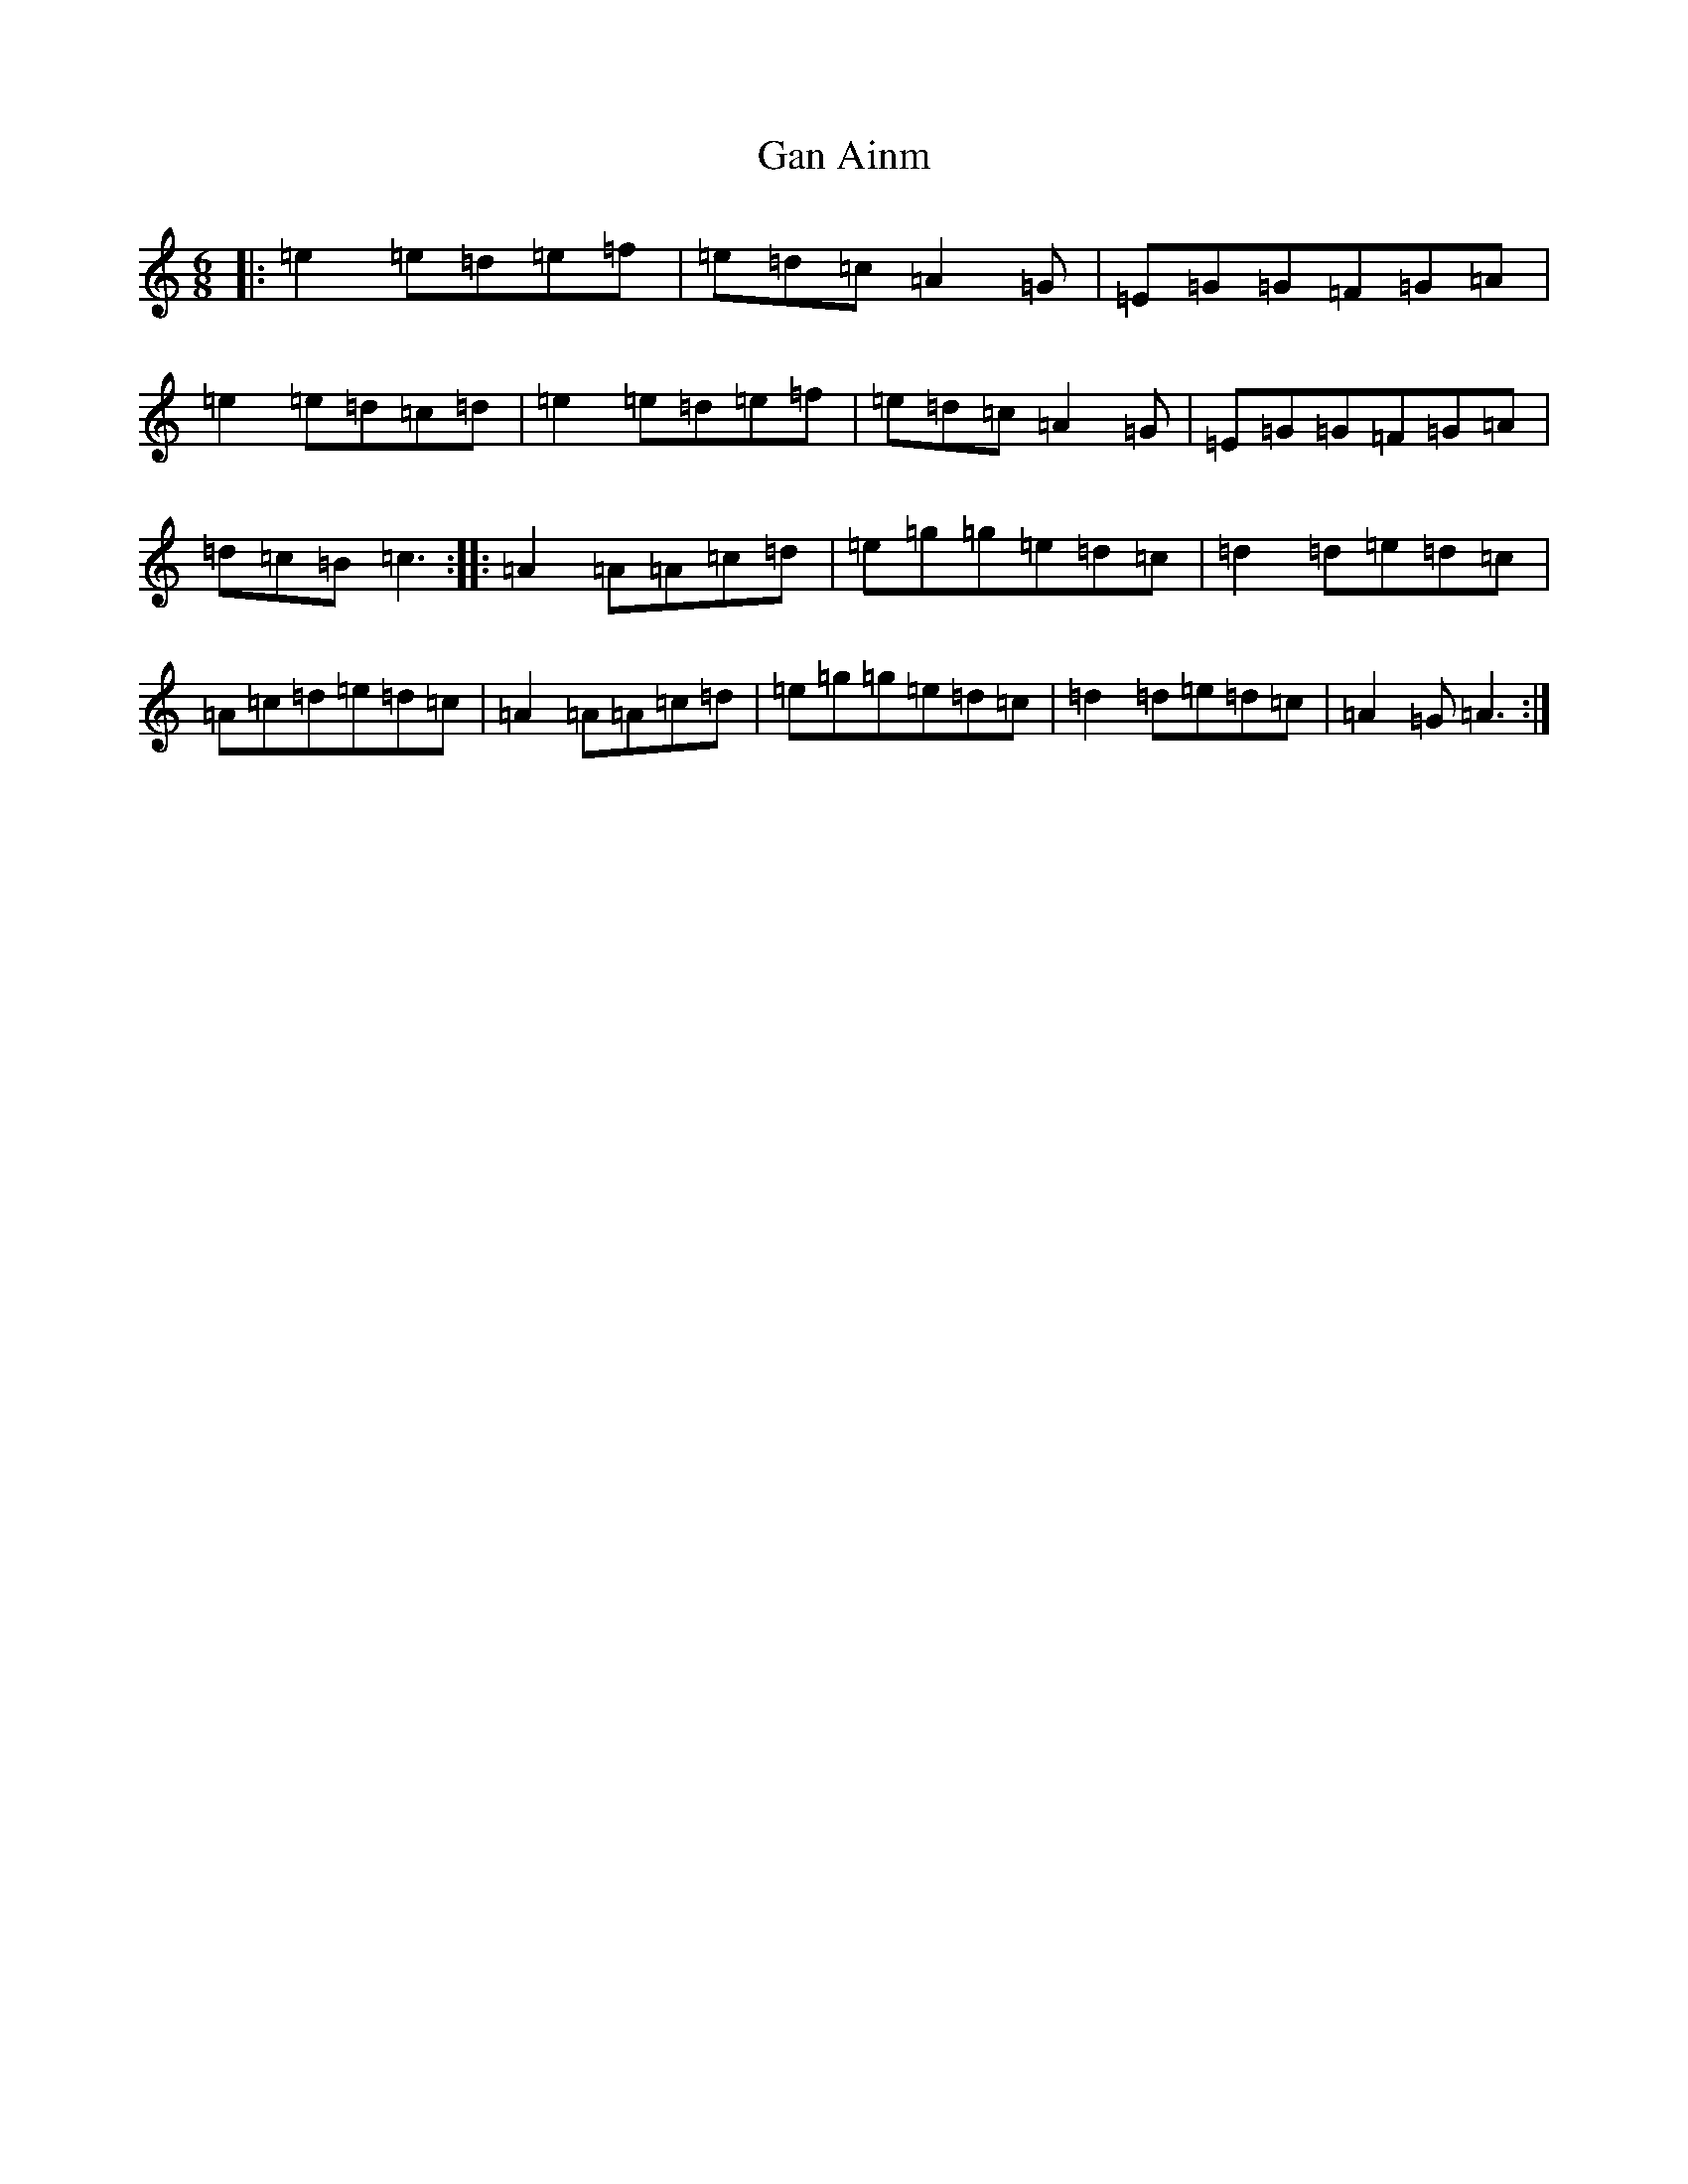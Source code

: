 X: 7701
T: Gan Ainm
S: https://thesession.org/tunes/9477#setting9477
R: jig
M:6/8
L:1/8
K: C Major
|:=e2=e=d=e=f|=e=d=c=A2=G|=E=G=G=F=G=A|=e2=e=d=c=d|=e2=e=d=e=f|=e=d=c=A2=G|=E=G=G=F=G=A|=d=c=B=c3:||:=A2=A=A=c=d|=e=g=g=e=d=c|=d2=d=e=d=c|=A=c=d=e=d=c|=A2=A=A=c=d|=e=g=g=e=d=c|=d2=d=e=d=c|=A2=G=A3:|